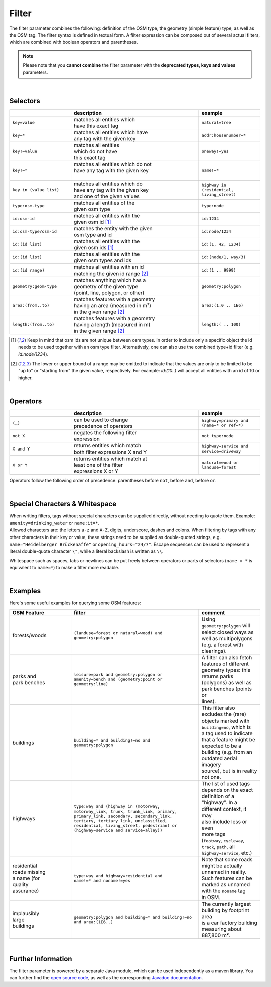 Filter
======

The filter parameter combines the following: definition of the OSM type, 
the geometry (simple feature) type, as well as the OSM tag. The filter syntax is defined in textual form. 
A filter expression can be composed out of several actual filters, which are combined with boolean operators and parentheses.

.. note:: Please note that you **cannot combine**
          the filter parameter with the **deprecated types, keys and values** parameters.

|

Selectors
---------

.. table::
    :widths: 24 50 24

    +------------------------+------------------------------------+------------------------+
    |                        | **description**                    | **example**            |
    +========================+====================================+========================+
    | ``key=value``          | | matches all entities which       | ``natural=tree``       |
    |                        | | have this exact tag              |                        |
    +------------------------+------------------------------------+------------------------+
    | ``key=*``              | | matches all entities which have  | ``addr:housenumber=*`` |
    |                        | | any tag with the given key       |                        |
    +------------------------+------------------------------------+------------------------+
    | ``key!=value``         | | matches all entities             | ``oneway!=yes``        |
    |                        | | which do not have                |                        |
    |                        | | this exact tag                   |                        |
    +------------------------+------------------------------------+------------------------+
    | ``key!=*``             | | matches all entities which do not| ``name!=*``            |
    |                        | | have any tag with the given key  |                        |
    |                        | |                                  |                        |
    +------------------------+------------------------------------+------------------------+
    | ``key in (value list)``| | matches all entities which do    | ``highway in           |
    |                        | | have any tag with the given key  | (residential,          |
    |                        | | and one of the given values      | living_street)``       |
    +------------------------+------------------------------------+------------------------+
    | ``type:osm-type``      | | matches all entities of the      | ``type:node``          |
    |                        | | given osm type                   |                        |
    +------------------------+------------------------------------+------------------------+
    | ``id:osm-id``          | | matches all entities with the    | ``id:1234``            |
    |                        | | given osm id [1]_                |                        |
    +------------------------+------------------------------------+------------------------+
    | ``id:osm-type/osm-id`` | | matches the entity with the given| ``id:node/1234``       |
    |                        | | osm type and id                  |                        |
    +------------------------+------------------------------------+------------------------+
    | ``id:(id list)``       | | matches all entities with the    | ``id:(1, 42, 1234)``   |
    |                        | | given osm ids [1]_               |                        |
    +------------------------+------------------------------------+------------------------+
    | ``id:(id list)``       | | matches all entities with the    | ``id:(node/1, way/3)`` |
    |                        | | given osm types and ids          |                        |
    +------------------------+------------------------------------+------------------------+
    | ``id:(id range)``      | | matches all entities with an id  | ``id:(1 .. 9999)``     |
    |                        | | matching the given id range [2]_ |                        |
    +------------------------+------------------------------------+------------------------+
    | ``geometry:geom-type`` | | matches anything which has a     | ``geometry:polygon``   |
    |                        | | geometry of the given type       |                        |
    |                        | | (point, line, polygon, or other) |                        |
    +------------------------+------------------------------------+------------------------+
    | ``area:(from..to)``    | | matches features with a geometry | ``area:(1.0 .. 1E6)``  |
    |                        | | having an area (measured in m²)  |                        |
    |                        | | in the given range [2]_          |                        |
    +------------------------+------------------------------------+------------------------+
    | ``length:(from..to)``  | | matches features with a geometry | ``length:( .. 100)``   |
    |                        | | having a length (measured in m)  |                        |
    |                        | | in the given range [2]_          |                        |
    +------------------------+------------------------------------+------------------------+
.. [1] Keep in mind that osm ids are not unique between osm types. In order to include only a specific object the id needs to be used together with an osm type filter. Alternatively, one can also use the combined type+id filter (e.g. `id:node/1234`).
.. [2] The lower or upper bound of a range may be omitted to indicate that the values are only to be limited to be "up to" or "starting from" the given value, respectively. For example: `id:(10..)` will accept all entities with an id of 10 or higher.

|

Operators
---------

.. table::
    :widths: 24 50 24

    +------------------------+------------------------------------+------------------------+
    |                        | **description**                    | **example**            |
    +========================+====================================+========================+
    | ``(…)``                | | can be used to change            | ``highway=primary and  |
    |                        | | precedence of operators          | (name=* or ref=*)``    |
    +------------------------+------------------------------------+------------------------+
    | ``not X``              | | negates the following filter     | ``not type:node``      |
    |                        | | expression                       |                        |
    +------------------------+------------------------------------+------------------------+
    | ``X and Y``            | | returns entities which match     | ``highway=service and  |
    |                        | | both filter expressions X and Y  | service=driveway``     |
    +------------------------+------------------------------------+------------------------+
    | ``X or Y``             | | returns entities which match at  | ``natural=wood or      |
    |                        | | least one of the filter          | landuse=forest``       |
    |                        | | expressions X or Y               |                        |
    +------------------------+------------------------------------+------------------------+

Operators follow the following order of precedence: parentheses before ``not``, before ``and``, before ``or``.

|

Special Characters & Whitespace
-------------------------------

| When writing filters, tags without special characters can be supplied directly, without needing 
  to quote them. Example: ``amenity=drinking_water`` or ``name:it=*``. 
| Allowed characters are: the letters ``a-z`` and ``A-Z``, digits, underscore, dashes and colons.
  When filtering by tags with any other characters in their key or value, these strings need to be supplied as
  double-quoted strings, e.g. ``name="Heidelberger Brückenaffe"`` or ``opening_hours="24/7"``. Escape sequences can be used to
  represent a literal double-quote character ``\"``, while a literal backslash is written as ``\\``.


Whitespace such as spaces, tabs or newlines can be put freely between operators or parts of selectors (``name = *`` is
equivalent to ``name=*``) to make a filter more readable.

|

Examples
--------

Here's some useful examples for querying some OSM features:

.. table::
    :widths: 24 50 24

    +------------------+--------------------------------------------------------+------------------------------+
    | **OSM Feature**  | **filter**                                             | **comment**                  |
    +==================+========================================================+==============================+
    | | forests/woods  | | ``(landuse=forest or natural=wood) and``             | | Using                      |
    |                  | | ``geometry:polygon``                                 | | ``geometry:polygon`` will  |
    |                  |                                                        | | select closed ways as      |
    |                  |                                                        | | well as multipolygons      |
    |                  |                                                        | | (e.g. a forest with        |
    |                  |                                                        | | clearings).                |
    +------------------+--------------------------------------------------------+------------------------------+
    | | parks and      | | ``leisure=park and geometry:polygon or``             | | A filter can also fetch    |
    | | park benches   | | ``amenity=bench and (geometry:point or``             | | features of different      |
    |                  | | ``geometry:line)``                                   | | geometry types: this       |
    |                  |                                                        | | returns parks              |
    |                  |                                                        | | (polygons) as well as      |
    |                  |                                                        | | park benches (points or    |
    |                  |                                                        | | lines).                    |
    +------------------+--------------------------------------------------------+------------------------------+
    | | buildings      | | ``building=* and building!=no and``                  | | This filter also           |
    |                  | | ``geometry:polygon``                                 | | excludes the (rare)        |
    |                  |                                                        | | objects marked with        |
    |                  |                                                        | | ``building=no``, which is  |
    |                  |                                                        | | a tag used to indicate     |
    |                  |                                                        | | that a feature might be    |
    |                  |                                                        | | expected to be a           |
    |                  |                                                        | | building (e.g. from an     |
    |                  |                                                        | | outdated aerial imagery    |
    |                  |                                                        | | source), but is in reality |
    |                  |                                                        | | not one.                   |
    +------------------+--------------------------------------------------------+------------------------------+
    | | highways       | | ``type:way and (highway in (motorway,``              | | The list of used tags      |
    |                  | | ``motorway_link, trunk, trunk_link, primary,``       | | depends on the exact       |
    |                  | | ``primary_link, secondary, secondary_link,``         | | definition of a            |
    |                  | | ``tertiary, tertiary_link, unclassified,``           | | "highway". In a            |
    |                  | | ``residential, living_street, pedestrian) or``       | | different context, it may  |
    |                  | | ``(highway=service and service=alley))``             | | also include less or even  |
    |                  |                                                        | | more tags                  |
    |                  |                                                        | | (``footway``, ``cycleway``,|
    |                  |                                                        | | ``track``, ``path``, all   |
    |                  |                                                        | | ``highway=service``, etc.) |
    +------------------+--------------------------------------------------------+------------------------------+
    | | residential    | | ``type:way and highway=residential and``             | | Note that some roads       |
    | | roads missing  | | ``name!=* and noname!=yes``                          | | might be actually          |
    | | a name (for    |                                                        | | unnamed in reality.        |
    | | quality        |                                                        | | Such features can be       |
    | | assurance)     |                                                        | | marked as unnamed          |
    |                  |                                                        | | with the ``noname`` tag    |
    |                  |                                                        | | in OSM.                    |
    +------------------+--------------------------------------------------------+------------------------------+
    | | implausibly    | | ``geometry:polygon and building=* and building!=no`` | | The currently largest      |
    | | large          | | ``and area:(1E6..)``                                 | | building by footprint area |
    | | buildings      |                                                        | | is a car factory building  |
    |                  |                                                        | | measuring about 887,800 m².|
    +------------------+--------------------------------------------------------+------------------------------+
     
|

Further Information
-------------------

The filter parameter is powered by a separate Java module, which can be used independently as a maven library.
You can further find the `open source code <https://gitlab.gistools.geog.uni-heidelberg.de/giscience/big-data/ohsome/libs/ohsome-filter#readme>`_, 
as well as the corresponding `Javadoc documentation <https://docs.ohsome.org/java/ohsome-filter/>`_.
